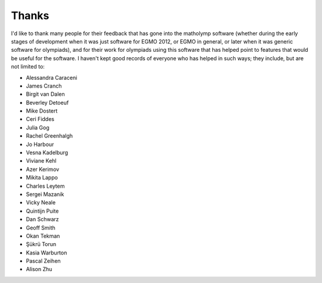 .. Documentation of matholymp thanks.
   Copyright 2014-2019 Joseph Samuel Myers.

   This program is free software; you can redistribute it and/or
   modify it under the terms of the GNU General Public License as
   published by the Free Software Foundation; either version 3 of the
   License, or (at your option) any later version.

   This program is distributed in the hope that it will be useful, but
   WITHOUT ANY WARRANTY; without even the implied warranty of
   MERCHANTABILITY or FITNESS FOR A PARTICULAR PURPOSE.  See the GNU
   General Public License for more details.

   You should have received a copy of the GNU General Public License
   along with this program.  If not, see
   <https://www.gnu.org/licenses/>.

   Additional permission under GNU GPL version 3 section 7:

   If you modify this program, or any covered work, by linking or
   combining it with the OpenSSL project's OpenSSL library (or a
   modified version of that library), containing parts covered by the
   terms of the OpenSSL or SSLeay licenses, the licensors of this
   program grant you additional permission to convey the resulting
   work.  Corresponding Source for a non-source form of such a
   combination shall include the source code for the parts of OpenSSL
   used as well as that of the covered work.

Thanks
======

I'd like to thank many people for their feedback that has gone into
the matholymp software (whether during the early stages of development
when it was just software for EGMO 2012, or EGMO in general, or later
when it was generic software for olympiads), and for their work for
olympiads using this software that has helped point to features that
would be useful for the software.  I haven't kept good records of
everyone who has helped in such ways; they include, but are not
limited to:

* Alessandra Caraceni

* James Cranch

* Birgit van Dalen

* Beverley Detoeuf

* Mike Dostert

* Ceri Fiddes

* Julia Gog

* Rachel Greenhalgh

* Jo Harbour

* Vesna Kadelburg

* Viviane Kehl

* Azer Kerimov

* Mikita Lappo

* Charles Leytem

* Sergei Mazanik

* Vicky Neale

* Quintijn Puite

* Dan Schwarz

* Geoff Smith

* Okan Tekman

* Şükrü Torun

* Kasia Warburton

* Pascal Zeihen

* Alison Zhu
